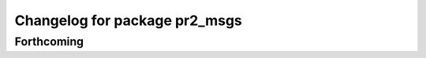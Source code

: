^^^^^^^^^^^^^^^^^^^^^^^^^^^^^^
Changelog for package pr2_msgs
^^^^^^^^^^^^^^^^^^^^^^^^^^^^^^

Forthcoming
-----------
